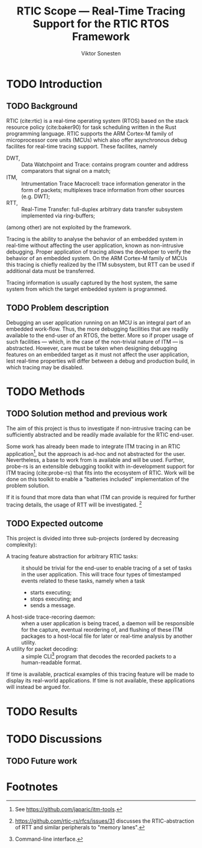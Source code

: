 #+TITLE: RTIC Scope — Real-Time Tracing Support for the RTIC RTOS Framework
#+AUTHOR: Viktor Sonesten
#+EMAIL: vikson-6@student.ltu.se
#+options: toc:nil
#+latex_header: \usepackage{libertine}
#+latex_header: \usepackage{inconsolata}
#+latex_header: \usepackage[citestyle=authoryear-icomp,bibstyle=authoryear, hyperref=true,maxcitenames=3,url=true,backend=biber,natbib=true]{biblatex}
#+latex_header: \addbibresource{ref.bib}
#+latex_header: \usepackage{microtype}

\begin{abstract}
# TODO
\end{abstract}

* TODO Introduction
** TODO Background
RTIC (cite:rtic) is a real-time operating system (RTOS) based on the stack
resource policy (cite:baker90) for task scheduling written in the Rust
programming language. RTIC supports the ARM Cortex-M family of
microprocessor core units (MCUs) which also offer asynchronous debug
facilites for real-time tracing support. These facilites, namely
- DWT, :: Data Watchpoint and Trace: contains program counter and address
  comparators that signal on a match;
- ITM, :: Intrumentation Trace Macrocell: trace information generator in
  the form of packets; multiplexes trace information from other sources
  (e.g. DWT);
- RTT, :: Real-Time Transfer: full-duplex arbitrary data transfer
  subsystem implemented via ring-buffers;
(among other) are not exploited by the framework.

Tracing is the ability to analyse the behavior of an embedded system in
real-time without affecting the user application, known as non-intrusive
debugging. Proper application of tracing allows the developer to verify
the behavior of an embedded system. On the ARM Cortex-M family of MCUs
this tracing is chiefly realized by the ITM subsystem, but RTT can be
used if additional data must be transferred.

Tracing information is usually captured by the host system, the
same system from which the target embedded system is programmed.

** TODO Problem description
Debugging an user application running on an MCU is an integral part of
an embedded work-flow. Thus, the more debugging facilities that are
readily available to the end-user of an RTOS, the better. More so if
proper usage of such facilities — which, in the case of the non-trivial
nature of ITM — is abstracted. However, care must be taken when designing
debugging features on an embedded target as it must not affect the user
application, lest real-time properties will differ between a debug and
production build, in which tracing may be disabled.

* TODO Methods
** TODO Solution method and previous work
# How do we solve the posed problem?
The aim of this project is thus to investigate if non-intrusive tracing
can be sufficiently abstracted and be readily made available for the
RTIC end-user.

Some work has already been made to integrate ITM tracing in an RTIC
application[fn:itm-tools], but the approach is ad-hoc and not abstracted
for the user. Nevertheless, a base to work from is available and will be
used. Further, probe-rs is an extensible debugging toolkit with
in-development support for ITM tracing (cite:probe-rs) that fits into
the ecosystem of RTIC. Work will be done on this toolkit to enable a
"batteries included" implementation of the problem solution.

If it is found that more data than what ITM can provide is required for
further tracing details, the usage of RTT will be
investigated. [fn:memory-lanes]

** TODO Expected outcome
This project is divided into three sub-projects (ordered by decreasing
complexity):
- A tracing feature abstraction for arbitrary RTIC tasks: :: it should
  be trivial for the end-user to enable tracing of a set of tasks in the
  user application. This will trace four types of timestamped events
  related to these tasks, namely when a task
  - starts executing;
  - stops executing; and
  - sends a message.
- A host-side trace-recoring daemon: :: when a user application is being
  traced, a daemon will be responsible for the capture, eventual
  reordering of, and flushing of these ITM packages to a host-local file
  for later or real-time analysis by another utility.
- A utility for packet decoding: :: a simple CLI[fn:cli] program that
  decodes the recorded packets to a human-readable format.

If time is available, practical examples of this tracing feature will be
made to display its real-world applications. If time is not available,
these applications will instead be argued for.

* TODO Results
* TODO Discussions
** TODO Future work

\printbibliography

* Footnotes

[fn:decoder] Based upon the existing works of ~itm-tools~[fn:itm-tools].

[fn:memory-lanes] https://github.com/rtic-rs/rfcs/issues/31 discusses
the RTIC-abstraction of RTT and similar peripherals to "memory lanes".

[fn:itm-tools] See https://github.com/japaric/itm-tools.

[fn:cli] Command-line interface.
